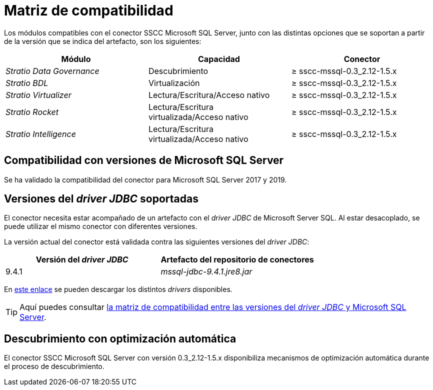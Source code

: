 = Matriz de compatibilidad

Los módulos compatibles con el conector SSCC Microsoft SQL Server, junto con las distintas opciones que se soportan a partir de la versión que se indica del artefacto, son los siguientes:

[cols="1,1,1"]
|===
|Módulo |Capacidad |Conector

| _Stratio Data Governance_
| Descubrimiento
| ≥ sscc-mssql-0.3_2.12-1.5.x

| _Stratio BDL_
| Virtualización
| ≥ sscc-mssql-0.3_2.12-1.5.x

| _Stratio Virtualizer_
| Lectura/Escritura/Acceso nativo
| ≥ sscc-mssql-0.3_2.12-1.5.x

| _Stratio Rocket_
| Lectura/Escritura virtualizada/Acceso nativo
| ≥ sscc-mssql-0.3_2.12-1.5.x

| _Stratio Intelligence_
| Lectura/Escritura virtualizada/Acceso nativo
| ≥ sscc-mssql-0.3_2.12-1.5.x
|===

== Compatibilidad con versiones de Microsoft SQL Server

Se ha validado la compatibilidad del conector para Microsoft SQL Server 2017 y 2019.

== Versiones del _driver JDBC_ soportadas

El conector necesita estar acompañado de un artefacto con el _driver JDBC_ de Microsoft Server SQL. Al estar desacoplado, se puede utilizar el mismo conector con diferentes versiones.

La versión actual del conector está validada contra las siguientes versiones del _driver JDBC_:

|===
| Versión del _driver JDBC_ | Artefacto del repositorio de conectores

| 9.4.1
| _mssql-jdbc-9.4.1.jre8.jar_
|===

En https://search.maven.org/artifact/com.microsoft.sqlserver/mssql-jdbc/9.4.1.jre8/jar[este enlace] se pueden descargar los distintos _drivers_ disponibles.

TIP: Aquí puedes consultar https://learn.microsoft.com/en-us/sql/connect/jdbc/microsoft-jdbc-driver-for-sql-server-support-matrix?view=sql-server-ver15#sql-version-compatibility[la matriz de compatibilidad entre las versiones del _driver JDBC_ y Microsoft SQL Server].

== Descubrimiento con optimización automática

El conector SSCC Microsoft SQL Server con versión 0.3_2.12-1.5.x disponibiliza mecanismos de optimización automática durante el proceso de descubrimiento.
